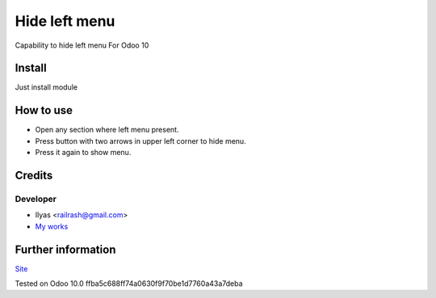 ================
 Hide left menu
================

Capability to hide left menu
For Odoo 10

Install
=======

Just install module

How to use
==========

* Open any section where left menu present.
* Press button with two arrows in upper left corner to hide menu.
* Press it again to show menu.

Credits
=======

Developer
---------

* Ilyas <railrash@gmail.com>
* `My works <http://ilyas.pw>`__


Further information
===================

`Site <http://erpopen.ru>`__

Tested on Odoo 10.0 ffba5c688ff74a0630f9f70be1d7760a43a7deba
